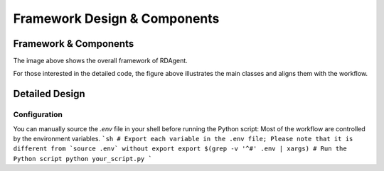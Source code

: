 ===============================
Framework Design & Components
===============================

Framework & Components
=========================

.. NOTE: This depends on the correctness of `c-v` of github.

.. image:: https://github.com/user-attachments/assets/98fce923-77ab-4982-93c8-a7a01aece766
    :alt: Components & Feature Level

The image above shows the overall framework of RDAgent.


.. image:: https://github.com/user-attachments/assets/60cc2712-c32a-4492-a137-8aec59cdc66e
    :alt: Class Level Figure

For those interested in the detailed code, the figure above illustrates the main classes and aligns them with the workflow.


Detailed Design
=========================


Configuration
-------------

You can manually source the `.env` file in your shell before running the Python script:
Most of the workflow are controlled by the environment variables.
```sh
# Export each variable in the .env file; Please note that it is different from `source .env` without export
export $(grep -v '^#' .env | xargs)
# Run the Python script
python your_script.py
```

